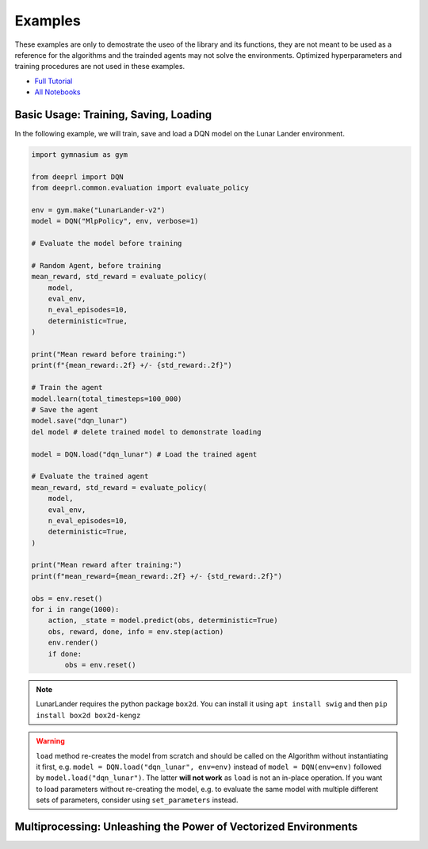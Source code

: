 .. _examples:

Examples
========

These examples are only to demostrate the useo of the library and its functions, they are not meant to be used as a reference for the algorithms and the trainded agents may not solve the environments. Optimized hyperparameters and training procedures are not used in these examples.

- `Full Tutorial <https://yutudeeigencore>`_
- `All Notebooks <https://githubdeeigencore.com>`_
 
Basic Usage: Training, Saving, Loading
--------------------------------------

In the following example, we will train, save and load a DQN model on the Lunar Lander environment.

.. code-block:: python

    import gymnasium as gym

    from deeprl import DQN
    from deeprl.common.evaluation import evaluate_policy

    env = gym.make("LunarLander-v2")
    model = DQN("MlpPolicy", env, verbose=1)

    # Evaluate the model before training

    # Random Agent, before training
    mean_reward, std_reward = evaluate_policy(
        model,
        eval_env,
        n_eval_episodes=10,
        deterministic=True,
    )
    
    print("Mean reward before training:")
    print(f"{mean_reward:.2f} +/- {std_reward:.2f}")

    # Train the agent
    model.learn(total_timesteps=100_000)
    # Save the agent
    model.save("dqn_lunar")
    del model # delete trained model to demonstrate loading

    model = DQN.load("dqn_lunar") # Load the trained agent
    
    # Evaluate the trained agent
    mean_reward, std_reward = evaluate_policy(
        model,
        eval_env,
        n_eval_episodes=10,
        deterministic=True,
    )

    print("Mean reward after training:")
    print(f"mean_reward={mean_reward:.2f} +/- {std_reward:.2f}")

    obs = env.reset()
    for i in range(1000):
        action, _state = model.predict(obs, deterministic=True)
        obs, reward, done, info = env.step(action)
        env.render()
        if done:
            obs = env.reset()

.. note::
  LunarLander requires the python package ``box2d``.
  You can install it using ``apt install swig`` and then ``pip install box2d box2d-kengz``

.. warning::
  ``load`` method re-creates the model from scratch and should be called on the Algorithm without instantiating it first,
  e.g. ``model = DQN.load("dqn_lunar", env=env)`` instead of ``model = DQN(env=env)`` followed by  ``model.load("dqn_lunar")``. The latter **will not work** as ``load`` is not an in-place operation.
  If you want to load parameters without re-creating the model, e.g. to evaluate the same model
  with multiple different sets of parameters, consider using ``set_parameters`` instead.

Multiprocessing: Unleashing the Power of Vectorized Environments
----------------------------------------------------------------

